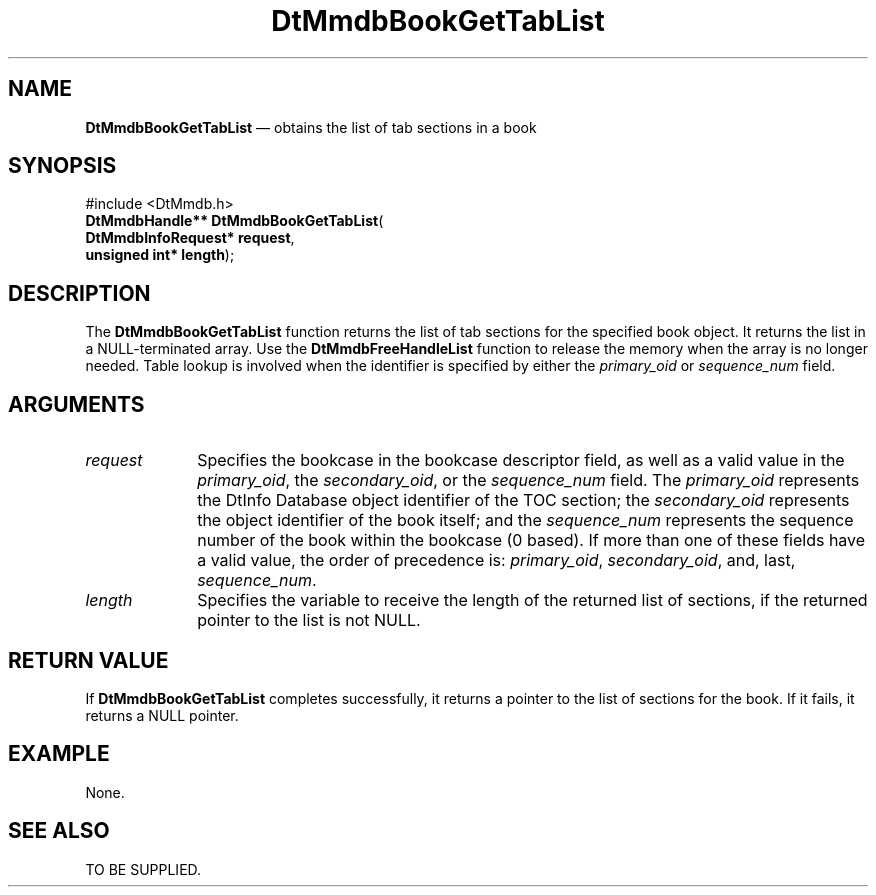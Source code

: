 '\" t
...\" MmdbBGTL.sgm /main/6 1996/09/08 20:05:16 rws $
.de P!
.fl
\!!1 setgray
.fl
\\&.\"
.fl
\!!0 setgray
.fl			\" force out current output buffer
\!!save /psv exch def currentpoint translate 0 0 moveto
\!!/showpage{}def
.fl			\" prolog
.sy sed -e 's/^/!/' \\$1\" bring in postscript file
\!!psv restore
.
.de pF
.ie     \\*(f1 .ds f1 \\n(.f
.el .ie \\*(f2 .ds f2 \\n(.f
.el .ie \\*(f3 .ds f3 \\n(.f
.el .ie \\*(f4 .ds f4 \\n(.f
.el .tm ? font overflow
.ft \\$1
..
.de fP
.ie     !\\*(f4 \{\
.	ft \\*(f4
.	ds f4\"
'	br \}
.el .ie !\\*(f3 \{\
.	ft \\*(f3
.	ds f3\"
'	br \}
.el .ie !\\*(f2 \{\
.	ft \\*(f2
.	ds f2\"
'	br \}
.el .ie !\\*(f1 \{\
.	ft \\*(f1
.	ds f1\"
'	br \}
.el .tm ? font underflow
..
.ds f1\"
.ds f2\"
.ds f3\"
.ds f4\"
.ta 8n 16n 24n 32n 40n 48n 56n 64n 72n 
.TH "DtMmdbBookGetTabList" "library call"
.SH "NAME"
\fBDtMmdbBookGetTabList\fP \(em obtains
the list of tab sections in a book
.SH "SYNOPSIS"
.PP
.nf
#include <DtMmdb\&.h>
\fBDtMmdbHandle** \fBDtMmdbBookGetTabList\fP\fR(
\fBDtMmdbInfoRequest* \fBrequest\fR\fR,
\fBunsigned int* \fBlength\fR\fR);
.fi
.SH "DESCRIPTION"
.PP
The \fBDtMmdbBookGetTabList\fP function
returns the list of tab sections for the specified book object\&. It returns
the list in a NULL-terminated array\&. Use the \fBDtMmdbFreeHandleList\fP
function to release the memory when the array is no longer needed\&. Table lookup is
involved when the identifier is specified by either the
\fIprimary_oid\fP or
\fIsequence_num\fP field\&.
.SH "ARGUMENTS"
.IP "\fIrequest\fP" 10
Specifies the bookcase in the bookcase descriptor field, as well
as a valid value in the \fIprimary_oid\fP, the
\fIsecondary_oid\fP, or the
\fIsequence_num\fP field\&.
The \fIprimary_oid\fP represents the
DtInfo Database object identifier of the TOC section; the
\fIsecondary_oid\fP represents the
object identifier of the book itself; and the
\fIsequence_num\fP represents
the sequence number of the book within the bookcase (0 based)\&.
If more than one of these fields have a valid value, the
order of precedence is:
\fIprimary_oid\fP,
\fIsecondary_oid\fP, and, last,
\fIsequence_num\fP\&.
.IP "\fIlength\fP" 10
Specifies the variable to receive the length of the
returned list of sections, if the returned pointer to the list is not NULL\&.
.SH "RETURN VALUE"
.PP
If \fBDtMmdbBookGetTabList\fP completes
successfully, it returns a pointer to the list of sections
for the book\&. If it fails, it returns a NULL pointer\&.
.SH "EXAMPLE"
.PP
None\&.
.SH "SEE ALSO"
.PP
TO BE SUPPLIED\&.
...\" created by instant / docbook-to-man, Sun 02 Sep 2012, 09:40
